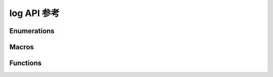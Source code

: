 .. _label-api-log:

log API 参考
===================

Enumerations
----------------------

.. doxygengroup:: WM_LOG_Enumerations
    :project: wm-iot-sdk-apis
    :content-only:

Macros
----------------------
.. doxygengroup:: WM_LOG_MACROs
    :project: wm-iot-sdk-apis
    :content-only:

Functions
----------------------
.. doxygengroup:: WM_LOG_APIs
    :project: wm-iot-sdk-apis
    :content-only: